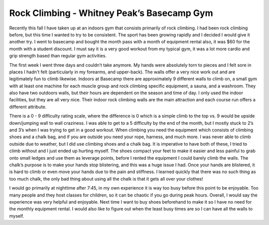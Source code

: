 
============================================
Rock Climbing - Whitney Peak’s Basecamp Gym
============================================

Recently this fall I have taken up at an indoors gym that consists primarily of rock climbing. I had been rock climbing before, but this time I wanted to try to be consistent. The sport has been growing rapidly and I decided I would give it another try. I went to basecamp and bought the month pass with a month of equipment rental also, it was $60 for the month with a student discount. I must say it is a very good workout from my typical gym, it was a lot more cardio and grip strength based than regular gym activities. 

The first week I went three days and couldn’t take anymore. My hands were absolutely torn to pieces and I felt sore in places I hadn't felt (particularly in my forearms, and upper-back). The walls offer a very nice work out and are legitimately fun to climb likewise. Indoors at Basecamp there are approximately 9 different walls to climb on, a small gym with at least one machine for each muscle group and rock climbing specific equipment, a sauna, and a washroom. They also have two outdoors walls, but their hours are dependent on the season and time of day. I only used the indoor facilities, but they are all very nice. Their indoor rock climbing walls are the main attraction and each course run offers a different attribute. 

There is a 0 - 9 difficulty rating scale, where the difference is 0 which is a simple climb to the top vs. 9 would be upside down/jumping wall to wall craziness. I was able to get to a 5 difficulty by the end of the month, but I mostly stuck to 2’s and 3’s when I was trying to get in a good workout. When climbing you need the equipment which consists of climbing shoes and a chalk bag, and if you are outside you need your rope, harness, and much more. I was never able to climb outside due to weather, but I did use climbing shoes and a chalk bag. It is imperative to have both of these, I tried to climb without and I just ended up hurting myself. The shoes compact your feet to make it easier and less painful to grab onto small ledges and use them as leverage points, before I rented the equipment I could barely climb the walls. The chalk’s purpose is to make your hands stop blistering, and this was a huge issue I had. Once your hands are blistered, it is hard to climb or even move your hands due to the pain and stiffness. I learned quickly that there was no such thing as too much chalk, the only bad thing about using all the chalk is that it gets all over your clothes! 

I would go primarily at nighttime after 7:45, in my own experience it is way too busy before this point to be enjoyable. Too many people and they host classes for children, so it can be chaotic if you go during peak hours. Overall, I would say the experience was very helpful and enjoyable. Next time I want to buy shoes beforehand to make it so I have no need for the monthly equipment rental. I would also like to figure out when the least busy times are so I can have all the walls to myself. 
